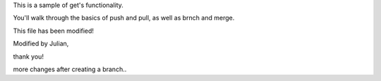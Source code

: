 This is a sample of get's functionality.

You'll walk through the basics of push and pull, as well as brnch and merge.

This file has been modified!

Modified by Julian, 

thank you!

more changes after creating a branch..
